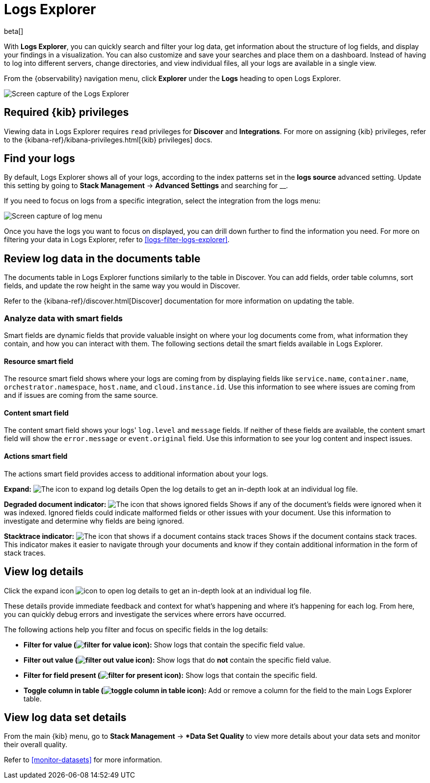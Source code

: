 [[explore-logs]]
= Logs Explorer

beta[]

With **Logs Explorer**, you can quickly search and filter your log data, get information about the structure of log fields, and display your findings in a visualization.
You can also customize and save your searches and place them on a dashboard.
Instead of having to log into different servers, change directories, and view individual files, all your logs are available in a single view.

From the {observability} navigation menu, click **Explorer** under the **Logs** heading to open Logs Explorer.

[role="screenshot"]
image::images/log-explorer.png[Screen capture of the Logs Explorer]

[discrete]
[[logs-explorer-privileges]]
== Required {kib} privileges

Viewing data in Logs Explorer requires `read` privileges for *Discover* and *Integrations*. For more on assigning {kib} privileges, refer to the {kibana-ref}/kibana-privileges.html[{kib} privileges] docs.

[discrete]
[[find-your-logs]]
== Find your logs

By default, Logs Explorer shows all of your logs, according to the index patterns set in the *logs source* advanced setting.
Update this setting by going to *Stack Management* → *Advanced Settings* and searching for __.

If you need to focus on logs from a specific integration, select the integration from the logs menu:

[role="screenshot"]
image::images/log-menu.png[Screen capture of log menu]

Once you have the logs you want to focus on displayed, you can drill down further to find the information you need.
For more on filtering your data in Logs Explorer, refer to <<logs-filter-logs-explorer>>.


[discrete]
[[review-log-data-in-the-documents-table]]
== Review log data in the documents table

The documents table in Logs Explorer functions similarly to the table in Discover.
You can add fields, order table columns, sort fields, and update the row height in the same way you would in Discover.

Refer to the {kibana-ref}/discover.html[Discover] documentation for more information on updating the table.

[discrete]
[[analyze-data-with-smart-fields]]
=== Analyze data with smart fields

Smart fields are dynamic fields that provide valuable insight on where your log documents come from, what information they contain, and how you can interact with them.
The following sections detail the smart fields available in Logs Explorer.

[discrete]
[[resource-smart-field]]
==== Resource smart field

The resource smart field shows where your logs are coming from by displaying fields like `service.name`, `container.name`, `orchestrator.namespace`, `host.name`, and `cloud.instance.id`.
Use this information to see where issues are coming from and if issues are coming from the same source.

[discrete]
[[content-smart-field]]
==== Content smart field

The content smart field shows your logs' `log.level` and `message` fields.
If neither of these fields are available, the content smart field will show the `error.message` or `event.original` field.
Use this information to see your log content and inspect issues.

[discrete]
[[actions-smart-field]]
==== Actions smart field

The actions smart field provides access to additional information about your logs.

**Expand:** image:images/expand-icon.png[The icon to expand log details] Open the log details to get an in-depth look at an individual log file.

**Degraded document indicator:** image:images/pagesSelect-icon.png[The icon that shows ignored fields] Shows if any of the document's fields were ignored when it was indexed.
Ignored fields could indicate malformed fields or other issues with your document. Use this information to investigate and determine why fields are being ignored.

**Stacktrace indicator:** image:images/apmTrace-icon.png[The icon that shows if a document contains stack traces] Shows if the document contains stack traces.
This indicator makes it easier to navigate through your documents and know if they contain additional information in the form of stack traces.

[discrete]
[[view-log-details]]
== View log details

Click the expand icon image:images/expand-icon.png[icon to open log details] to get an in-depth look at an individual log file.

These details provide immediate feedback and context for what's happening and where it's happening for each log.
From here, you can quickly debug errors and investigate the services where errors have occurred.

The following actions help you filter and focus on specific fields in the log details:

* **Filter for value (image:images/plusInCircle.png[filter for value icon]):** Show logs that contain the specific field value.
* **Filter out value (image:images/minusInCircle.png[filter out value icon]):** Show logs that do *not* contain the specific field value.
* **Filter for field present (image:images/filter.png[filter for present icon]):** Show logs that contain the specific field.
* **Toggle column in table (image:images/listAdd.png[toggle column in table icon]):** Add or remove a column for the field to the main Logs Explorer table.

[discrete]
[[view-log-data-set-details]]
== View log data set details

From the main {kib} menu, go to **Stack Management** → **Data Set Quality* to view more details about your data sets and monitor their overall quality.

Refer to <<monitor-datasets>> for more information.